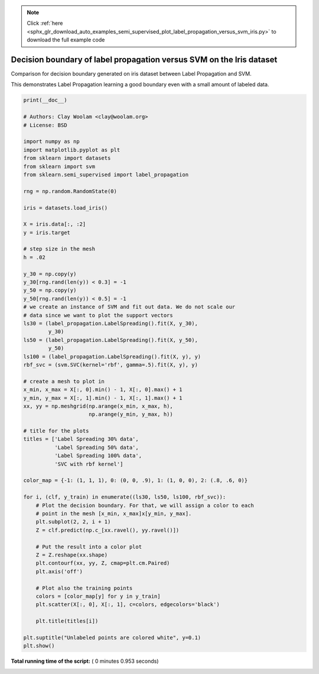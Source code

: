 .. note::
    :class: sphx-glr-download-link-note

    Click :ref:`here <sphx_glr_download_auto_examples_semi_supervised_plot_label_propagation_versus_svm_iris.py>` to download the full example code
.. rst-class:: sphx-glr-example-title

.. _sphx_glr_auto_examples_semi_supervised_plot_label_propagation_versus_svm_iris.py:


=====================================================================
Decision boundary of label propagation versus SVM on the Iris dataset
=====================================================================

Comparison for decision boundary generated on iris dataset
between Label Propagation and SVM.

This demonstrates Label Propagation learning a good boundary
even with a small amount of labeled data.





.. image:: /auto_examples/semi_supervised/images/sphx_glr_plot_label_propagation_versus_svm_iris_001.png
    :class: sphx-glr-single-img





.. code-block:: python

    print(__doc__)

    # Authors: Clay Woolam <clay@woolam.org>
    # License: BSD

    import numpy as np
    import matplotlib.pyplot as plt
    from sklearn import datasets
    from sklearn import svm
    from sklearn.semi_supervised import label_propagation

    rng = np.random.RandomState(0)

    iris = datasets.load_iris()

    X = iris.data[:, :2]
    y = iris.target

    # step size in the mesh
    h = .02

    y_30 = np.copy(y)
    y_30[rng.rand(len(y)) < 0.3] = -1
    y_50 = np.copy(y)
    y_50[rng.rand(len(y)) < 0.5] = -1
    # we create an instance of SVM and fit out data. We do not scale our
    # data since we want to plot the support vectors
    ls30 = (label_propagation.LabelSpreading().fit(X, y_30),
            y_30)
    ls50 = (label_propagation.LabelSpreading().fit(X, y_50),
            y_50)
    ls100 = (label_propagation.LabelSpreading().fit(X, y), y)
    rbf_svc = (svm.SVC(kernel='rbf', gamma=.5).fit(X, y), y)

    # create a mesh to plot in
    x_min, x_max = X[:, 0].min() - 1, X[:, 0].max() + 1
    y_min, y_max = X[:, 1].min() - 1, X[:, 1].max() + 1
    xx, yy = np.meshgrid(np.arange(x_min, x_max, h),
                         np.arange(y_min, y_max, h))

    # title for the plots
    titles = ['Label Spreading 30% data',
              'Label Spreading 50% data',
              'Label Spreading 100% data',
              'SVC with rbf kernel']

    color_map = {-1: (1, 1, 1), 0: (0, 0, .9), 1: (1, 0, 0), 2: (.8, .6, 0)}

    for i, (clf, y_train) in enumerate((ls30, ls50, ls100, rbf_svc)):
        # Plot the decision boundary. For that, we will assign a color to each
        # point in the mesh [x_min, x_max]x[y_min, y_max].
        plt.subplot(2, 2, i + 1)
        Z = clf.predict(np.c_[xx.ravel(), yy.ravel()])

        # Put the result into a color plot
        Z = Z.reshape(xx.shape)
        plt.contourf(xx, yy, Z, cmap=plt.cm.Paired)
        plt.axis('off')

        # Plot also the training points
        colors = [color_map[y] for y in y_train]
        plt.scatter(X[:, 0], X[:, 1], c=colors, edgecolors='black')

        plt.title(titles[i])

    plt.suptitle("Unlabeled points are colored white", y=0.1)
    plt.show()

**Total running time of the script:** ( 0 minutes  0.953 seconds)


.. _sphx_glr_download_auto_examples_semi_supervised_plot_label_propagation_versus_svm_iris.py:


.. only :: html

 .. container:: sphx-glr-footer
    :class: sphx-glr-footer-example



  .. container:: sphx-glr-download

     :download:`Download Python source code: plot_label_propagation_versus_svm_iris.py <plot_label_propagation_versus_svm_iris.py>`



  .. container:: sphx-glr-download

     :download:`Download Jupyter notebook: plot_label_propagation_versus_svm_iris.ipynb <plot_label_propagation_versus_svm_iris.ipynb>`


.. only:: html

 .. rst-class:: sphx-glr-signature

    `Gallery generated by Sphinx-Gallery <https://sphinx-gallery.readthedocs.io>`_
